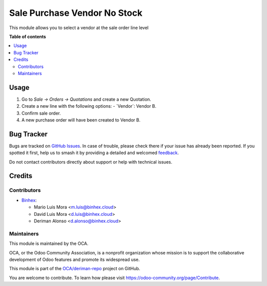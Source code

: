 =============================
Sale Purchase Vendor No Stock
=============================

.. 
   !!!!!!!!!!!!!!!!!!!!!!!!!!!!!!!!!!!!!!!!!!!!!!!!!!!!
   !! This file is generated by oca-gen-addon-readme !!
   !! changes will be overwritten.                   !!
   !!!!!!!!!!!!!!!!!!!!!!!!!!!!!!!!!!!!!!!!!!!!!!!!!!!!
   !! source digest: sha256:411d93e3856a41d01011b6179630b2de2a5c6b91e6c3e2b531068a11fba8bd24
   !!!!!!!!!!!!!!!!!!!!!!!!!!!!!!!!!!!!!!!!!!!!!!!!!!!!

.. |badge1| image:: https://img.shields.io/badge/maturity-Beta-yellow.png
    :target: https://odoo-community.org/page/development-status
    :alt: Beta
.. |badge2| image:: https://img.shields.io/badge/licence-AGPL--3-blue.png
    :target: http://www.gnu.org/licenses/agpl-3.0-standalone.html
    :alt: License: AGPL-3
.. |badge3| image:: https://img.shields.io/badge/github-OCA%2Fderiman--repo-lightgray.png?logo=github
    :target: https://github.com/OCA/deriman-repo/tree/17.0-dev/sale_purchase_vendor_no_stock
    :alt: OCA/deriman-repo
.. |badge4| image:: https://img.shields.io/badge/weblate-Translate%20me-F47D42.png
    :target: https://translation.odoo-community.org/projects/deriman-repo-17-0-dev/deriman-repo-17-0-dev-sale_purchase_vendor_no_stock
    :alt: Translate me on Weblate
.. |badge5| image:: https://img.shields.io/badge/runboat-Try%20me-875A7B.png
    :target: https://runboat.odoo-community.org/builds?repo=OCA/deriman-repo&target_branch=17.0-dev
    :alt: Try me on Runboat

|badge1| |badge2| |badge3| |badge4| |badge5|

This module allows you to select a vendor at the sale order line level

**Table of contents**

.. contents::
   :local:

Usage
=====

1.  Go to *Sale -\> Orders -\> Quotations* and create a new Quotation.
2.  Create a new line with the following options:
    - \`Vendor\`: Vendor B.
3.  Confirm sale order.
4.  A new purchase order will have been created to Vendor B.

Bug Tracker
===========

Bugs are tracked on `GitHub Issues <https://github.com/OCA/deriman-repo/issues>`_.
In case of trouble, please check there if your issue has already been reported.
If you spotted it first, help us to smash it by providing a detailed and welcomed
`feedback <https://github.com/OCA/deriman-repo/issues/new?body=module:%20sale_purchase_vendor_no_stock%0Aversion:%2017.0-dev%0A%0A**Steps%20to%20reproduce**%0A-%20...%0A%0A**Current%20behavior**%0A%0A**Expected%20behavior**>`_.

Do not contact contributors directly about support or help with technical issues.

Credits
=======

Contributors
~~~~~~~~~~~~

* `Binhex <https://binhex.cloud/>`_:

  * Mario Luis Mora <m.luis@binhex.cloud>
  * David Luis Mora <d.luis@binhex.cloud>
  * Deriman Alonso <d.alonso@binhex.cloud>

Maintainers
~~~~~~~~~~~

This module is maintained by the OCA.

.. image:: https://odoo-community.org/logo.png
   :alt: Odoo Community Association
   :target: https://odoo-community.org

OCA, or the Odoo Community Association, is a nonprofit organization whose
mission is to support the collaborative development of Odoo features and
promote its widespread use.

This module is part of the `OCA/deriman-repo <https://github.com/OCA/deriman-repo/tree/17.0-dev/sale_purchase_vendor_no_stock>`_ project on GitHub.

You are welcome to contribute. To learn how please visit https://odoo-community.org/page/Contribute.
